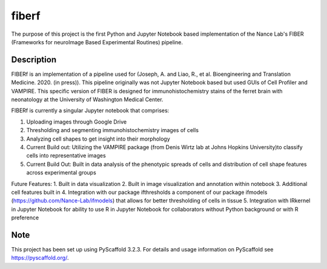 ======
fiberf
======


The purpose of this project is the first Python and Jupyter Notebook based implementation of the Nance Lab's FIBER (Frameworks for neuroImage Based Experimental Routines) pipeline. 


Description
===========

FIBERf is an implementation of a pipeline used for (Joseph, A. and Liao, R., et al. Bioengineering and Translation Medicine. 2020. (in press)). This pipeline originally was not Jupyter Notebook based but used GUIs of Cell Profiler and VAMPIRE. This specific version of FIBER is designed for immunohistochemistry stains of the ferret brain with neonatology at the University of Washington Medical Center.  

FIBERf is currently a singular Jupyter notebook that comprises:

1. Uploading images through Google Drive
2. Thresholding and segmenting immunohistochemistry images of cells
3. Analyzing cell shapes to get insight into their morphology
4. Current Build out: Utilizing the VAMPIRE package (from Denis Wirtz lab at Johns Hopkins University)to classify cells into representative images
5. Current Build Out: Built in data analysis of the phenotypic spreads of cells and distribution of cell shape features across experimental groups

Future Features:
1. Built in data visualization
2. Built in image visualization and annotation within notebook
3. Additional cell features built in
4. Integration with our package ifthresholds a component of our package ifmodels (https://github.com/Nance-Lab/ifmodels) that allows for better thresholding of cells in tissue
5. Integration with IRkernel in Jupyter Notebook for ability to use R in Jupyter Notebook for collaborators without Python background or with R preference

Note
====

This project has been set up using PyScaffold 3.2.3. For details and usage
information on PyScaffold see https://pyscaffold.org/.
